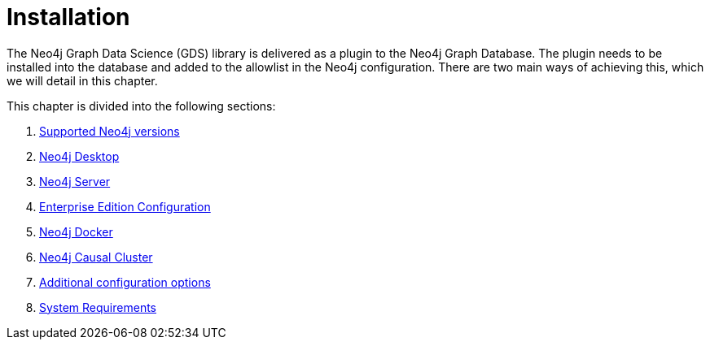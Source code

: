[[installation]]
= Installation
:description: This chapter provides instructions for installation and basic usage of the Neo4j Graph Data Science library. 

The Neo4j Graph Data Science (GDS) library is delivered as a plugin to the Neo4j Graph Database.
The plugin needs to be installed into the database and added to the allowlist in the Neo4j configuration.
There are two main ways of achieving this, which we will detail in this chapter.


This chapter is divided into the following sections:

. xref::installation/supported-neo4j-versions.adoc[Supported Neo4j versions]
. xref::installation/neo4j-desktop.adoc[Neo4j Desktop]
. xref::installation/neo4j-server.adoc[Neo4j Server]
. xref::installation/installation-enterprise-edition.adoc[Enterprise Edition Configuration]
. xref::installation/installation-docker.adoc[Neo4j Docker]
. xref::installation/installation-causal-cluster.adoc[Neo4j Causal Cluster]
. xref::installation/additional-config-parameters.adoc[Additional configuration options]
. xref::installation/System-requirements.adoc[System Requirements]


